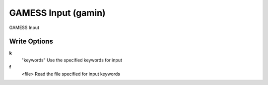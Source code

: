 GAMESS Input (gamin)
====================

GAMESS Input

Write Options
~~~~~~~~~~~~~
**k**
    "keywords" Use the specified keywords for input
**f**
    <file> Read the file specified for input keywords
